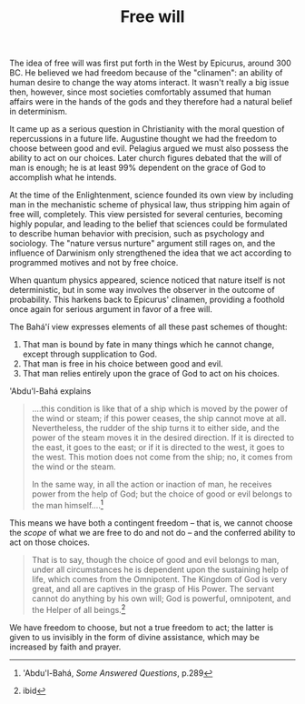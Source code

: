 :PROPERTIES:
:ID:       3FAF4A41-FE9F-4362-BA01-8EC56CF613F1
:SLUG:     free-will
:END:
#+filetags: :journal:
#+title: Free will

The idea of free will was first put forth in the West by Epicurus,
around 300 BC. He believed we had freedom because of the "clinamen": an
ability of human desire to change the way atoms interact. It wasn't
really a big issue then, however, since most societies comfortably
assumed that human affairs were in the hands of the gods and they
therefore had a natural belief in determinism.

It came up as a serious question in Christianity with the moral question
of repercussions in a future life. Augustine thought we had the freedom
to choose between good and evil. Pelagius argued we must also possess
the ability to act on our choices. Later church figures debated that the
will of man is enough; he is at least 99% dependent on the grace of God
to accomplish what he intends.

At the time of the Enlightenment, science founded its own view by
including man in the mechanistic scheme of physical law, thus stripping
him again of free will, completely. This view persisted for several
centuries, becoming highly popular, and leading to the belief that
sciences could be formulated to describe human behavior with precision,
such as psychology and sociology. The "nature versus nurture" argument
still rages on, and the influence of Darwinism only strengthened the
idea that we act according to programmed motives and not by free choice.

When quantum physics appeared, science noticed that nature itself is not
deterministic, but in some way involves the observer in the outcome of
probability. This harkens back to Epicurus' clinamen, providing a
foothold once again for serious argument in favor of a free will.

The Bahá'í view expresses elements of all these past schemes of thought:

1. That man is bound by fate in many things which he cannot change,
   except through supplication to God.
2. That man is free in his choice between good and evil.
3. That man relies entirely upon the grace of God to act on his choices.

'Abdu'l-Bahá explains

#+BEGIN_QUOTE
....this condition is like that of a ship which is moved by the power of
the wind or steam; if this power ceases, the ship cannot move at all.
Nevertheless, the rudder of the ship turns it to either side, and the
power of the steam moves it in the desired direction. If it is directed
to the east, it goes to the east; or if it is directed to the west, it
goes to the west. This motion does not come from the ship; no, it comes
from the wind or the steam.

In the same way, in all the action or inaction of man, he receives power
from the help of God; but the choice of good or evil belongs to the man
himself....[fn:1]

#+END_QUOTE

This means we have both a contingent freedom -- that is, we cannot
choose the /scope/ of what we are free to do and not do -- and the
conferred ability to act on those choices.

#+BEGIN_QUOTE
That is to say, though the choice of good and evil belongs to man, under
all circumstances he is dependent upon the sustaining help of life,
which comes from the Omnipotent. The Kingdom of God is very great, and
all are captives in the grasp of His Power. The servant cannot do
anything by his own will; God is powerful, omnipotent, and the Helper of
all beings.[fn:2]

#+END_QUOTE

We have freedom to choose, but not a true freedom to act; the latter is
given to us invisibly in the form of divine assistance, which may be
increased by faith and prayer.

[fn:1] 'Abdu'l-Bahá, /Some Answered Questions/, p.289

[fn:2] ibid

